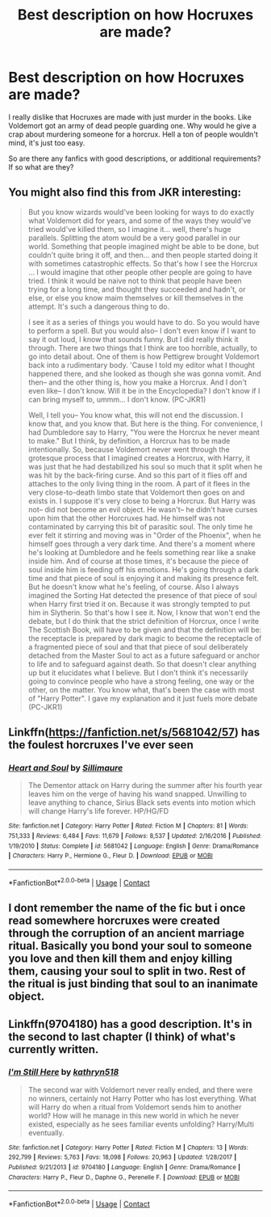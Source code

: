 #+TITLE: Best description on how Hocruxes are made?

* Best description on how Hocruxes are made?
:PROPERTIES:
:Author: Wombarly
:Score: 3
:DateUnix: 1601517651.0
:DateShort: 2020-Oct-01
:FlairText: Discussion
:END:
I really dislike that Hocruxes are made with just murder in the books. Like Voldemort got an army of dead people guarding one. Why would he give a crap about murdering someone for a horcrux. Hell a ton of people wouldn't mind, it's just too easy.

So are there any fanfics with good descriptions, or additional requirements? If so what are they?


** You might also find this from JKR interesting:

#+begin_quote
  But you know wizards would've been looking for ways to do exactly what Voldemort did for years, and some of the ways they would've tried would've killed them, so I imagine it... well, there's huge parallels. Splitting the atom would be a very good parallel in our world. Something that people imagined might be able to be done, but couldn't quite bring it off, and then... and then people started doing it with sometimes catastrophic effects. So that's how I see the Horcrux ... I would imagine that other people other people are going to have tried. I think it would be naive not to think that people have been trying for a long time, and thought they succeeded and hadn't, or else, or else you know maim themselves or kill themselves in the attempt. It's such a dangerous thing to do.

  I see it as a series of things you would have to do. So you would have to perform a spell. But you would also-- I don't even know if I want to say it out loud, I know that sounds funny. But I did really think it through. There are two things that I think are too horrible, actually, to go into detail about. One of them is how Pettigrew brought Voldemort back into a rudimentary body. 'Cause I told my editor what I thought happened there, and she looked as though she was gonna vomit. And then-- and the other thing is, how you make a Horcrux. And I don't even like-- I don't know. Will it be in the Encyclopedia? I don't know if I can bring myself to, ummm... I don't know. (PC-JKR1)

  Well, I tell you-- You know what, this will not end the discussion. I know that, and you know that. But here is the thing. For convenience, I had Dumbledore say to Harry, "You were the Horcrux he never meant to make." But I think, by definition, a Horcrux has to be made intentionally. So, because Voldemort never went through the grotesque process that I imagined creates a Horcrux, with Harry, it was just that he had destabilized his soul so much that it split when he was hit by the back-firing curse. And so this part of it flies off and attaches to the only living thing in the room. A part of it flees in the very close-to-death limbo state that Voldemort then goes on and exists in. I suppose it's very close to being a Horcrux. But Harry was not-- did not become an evil object. He wasn't-- he didn't have curses upon him that the other Horcruxes had. He himself was not contaminated by carrying this bit of parasitic soul. The only time he ever felt it stirring and moving was in "Order of the Phoenix", when he himself goes through a very dark time. And there's a moment where he's looking at Dumbledore and he feels something rear like a snake inside him. And of course at those times, it's because the piece of soul inside him is feeding off his emotions. He's going through a dark time and that piece of soul is enjoying it and making its presence felt. But he doesn't know what he's feeling, of course. Also I always imagined the Sorting Hat detected the presence of that piece of soul when Harry first tried it on. Because it was strongly tempted to put him in Slytherin. So that's how I see it. Now, I know that won't end the debate, but I do think that the strict definition of Horcrux, once I write The Scottish Book, will have to be given and that the definition will be: the receptacle is prepared by dark magic to become the receptacle of a fragmented piece of soul and that that piece of soul deliberately detached from the Master Soul to act as a future safeguard or anchor to life and to safeguard against death. So that doesn't clear anything up but it elucidates what I believe. But I don't think it's necessarily going to convince people who have a strong feeling, one way or the other, on the matter. You know what, that's been the case with most of "Harry Potter". I gave my explanation and it just fuels more debate (PC-JKR1)
#+end_quote
:PROPERTIES:
:Author: Impossible-Poetry
:Score: 4
:DateUnix: 1601520472.0
:DateShort: 2020-Oct-01
:END:


** Linkffn([[https://fanfiction.net/s/5681042/57]]) has the foulest horcruxes I've ever seen
:PROPERTIES:
:Author: rohan62442
:Score: 1
:DateUnix: 1601538067.0
:DateShort: 2020-Oct-01
:END:

*** [[https://www.fanfiction.net/s/5681042/1/][*/Heart and Soul/*]] by [[https://www.fanfiction.net/u/899135/Sillimaure][/Sillimaure/]]

#+begin_quote
  The Dementor attack on Harry during the summer after his fourth year leaves him on the verge of having his wand snapped. Unwilling to leave anything to chance, Sirius Black sets events into motion which will change Harry's life forever. HP/HG/FD
#+end_quote

^{/Site/:} ^{fanfiction.net} ^{*|*} ^{/Category/:} ^{Harry} ^{Potter} ^{*|*} ^{/Rated/:} ^{Fiction} ^{M} ^{*|*} ^{/Chapters/:} ^{81} ^{*|*} ^{/Words/:} ^{751,333} ^{*|*} ^{/Reviews/:} ^{6,484} ^{*|*} ^{/Favs/:} ^{11,679} ^{*|*} ^{/Follows/:} ^{8,537} ^{*|*} ^{/Updated/:} ^{2/16/2016} ^{*|*} ^{/Published/:} ^{1/19/2010} ^{*|*} ^{/Status/:} ^{Complete} ^{*|*} ^{/id/:} ^{5681042} ^{*|*} ^{/Language/:} ^{English} ^{*|*} ^{/Genre/:} ^{Drama/Romance} ^{*|*} ^{/Characters/:} ^{Harry} ^{P.,} ^{Hermione} ^{G.,} ^{Fleur} ^{D.} ^{*|*} ^{/Download/:} ^{[[http://www.ff2ebook.com/old/ffn-bot/index.php?id=5681042&source=ff&filetype=epub][EPUB]]} ^{or} ^{[[http://www.ff2ebook.com/old/ffn-bot/index.php?id=5681042&source=ff&filetype=mobi][MOBI]]}

--------------

*FanfictionBot*^{2.0.0-beta} | [[https://github.com/FanfictionBot/reddit-ffn-bot/wiki/Usage][Usage]] | [[https://www.reddit.com/message/compose?to=tusing][Contact]]
:PROPERTIES:
:Author: FanfictionBot
:Score: 2
:DateUnix: 1601538083.0
:DateShort: 2020-Oct-01
:END:


** I dont remember the name of the fic but i once read somewhere horcruxes were created through the corruption of an ancient marriage ritual. Basically you bond your soul to someone you love and then kill them and enjoy killing them, causing your soul to split in two. Rest of the ritual is just binding that soul to an inanimate object.
:PROPERTIES:
:Score: 1
:DateUnix: 1601552610.0
:DateShort: 2020-Oct-01
:END:


** Linkffn(9704180) has a good description. It's in the second to last chapter (I think) of what's currently written.
:PROPERTIES:
:Author: Kaedon-Bolas
:Score: 1
:DateUnix: 1601528029.0
:DateShort: 2020-Oct-01
:END:

*** [[https://www.fanfiction.net/s/9704180/1/][*/I'm Still Here/*]] by [[https://www.fanfiction.net/u/4404355/kathryn518][/kathryn518/]]

#+begin_quote
  The second war with Voldemort never really ended, and there were no winners, certainly not Harry Potter who has lost everything. What will Harry do when a ritual from Voldemort sends him to another world? How will he manage in this new world in which he never existed, especially as he sees familiar events unfolding? Harry/Multi eventually.
#+end_quote

^{/Site/:} ^{fanfiction.net} ^{*|*} ^{/Category/:} ^{Harry} ^{Potter} ^{*|*} ^{/Rated/:} ^{Fiction} ^{M} ^{*|*} ^{/Chapters/:} ^{13} ^{*|*} ^{/Words/:} ^{292,799} ^{*|*} ^{/Reviews/:} ^{5,763} ^{*|*} ^{/Favs/:} ^{18,098} ^{*|*} ^{/Follows/:} ^{20,963} ^{*|*} ^{/Updated/:} ^{1/28/2017} ^{*|*} ^{/Published/:} ^{9/21/2013} ^{*|*} ^{/id/:} ^{9704180} ^{*|*} ^{/Language/:} ^{English} ^{*|*} ^{/Genre/:} ^{Drama/Romance} ^{*|*} ^{/Characters/:} ^{Harry} ^{P.,} ^{Fleur} ^{D.,} ^{Daphne} ^{G.,} ^{Perenelle} ^{F.} ^{*|*} ^{/Download/:} ^{[[http://www.ff2ebook.com/old/ffn-bot/index.php?id=9704180&source=ff&filetype=epub][EPUB]]} ^{or} ^{[[http://www.ff2ebook.com/old/ffn-bot/index.php?id=9704180&source=ff&filetype=mobi][MOBI]]}

--------------

*FanfictionBot*^{2.0.0-beta} | [[https://github.com/FanfictionBot/reddit-ffn-bot/wiki/Usage][Usage]] | [[https://www.reddit.com/message/compose?to=tusing][Contact]]
:PROPERTIES:
:Author: FanfictionBot
:Score: 1
:DateUnix: 1601528049.0
:DateShort: 2020-Oct-01
:END:
